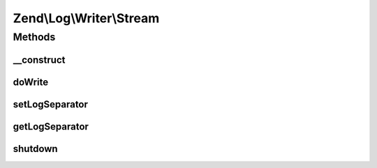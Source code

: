 .. Log/Writer/Stream.php generated using docpx on 01/30/13 03:32am


Zend\\Log\\Writer\\Stream
=========================

Methods
+++++++

__construct
-----------

.. function:: __construct()


    Constructor

    :param string|resource|array|Traversable: Stream or URL to open as a stream
    :param string|null: Mode, only applicable if a URL is given
    :param null|string: Log separator string

    :rtype: Stream 

    :throws: Exception\InvalidArgumentException 
    :throws: Exception\RuntimeException 



doWrite
-------

.. function:: doWrite()


    Write a message to the log.

    :param array: event data

    :rtype: void 

    :throws: Exception\RuntimeException 



setLogSeparator
---------------

.. function:: setLogSeparator()


    Set log separator string

    :param string: 

    :rtype: Stream 



getLogSeparator
---------------

.. function:: getLogSeparator()


    Get log separator string

    :rtype: string 



shutdown
--------

.. function:: shutdown()


    Close the stream resource.

    :rtype: void 



